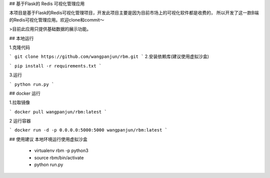 ## 基于Flask的 Redis 可视化管理应用


本项目是基于Flask的Redis可视化管理项目，开发此项目主要是因为目前市场上的可视化软件都是收费的，
所以开发了这一款B端的Redis可视化管理应用。欢迎clone和commit～

>目前此应用只提供基础数据的展示功能。


## 本地运行

1.克隆代码

```
git clone https://github.com/wangpanjun/rbm.git
```
2.安装依赖库(建议使用虚拟沙盒)

```
pip install -r requirements.txt
```

3.运行

```
python run.py
```

## docker 运行

1.拉取镜像

```
docker pull wangpanjun/rbm:latest
```

2 运行容器

```
docker run -d -p 0.0.0.0:5000:5000 wangpanjun/rbm:latest
```

## 使用建议
本地环境运行使用虚拟沙盒
 - virtualenv rbm -p python3
 - source rbm/bin/activate
 - python run.py
